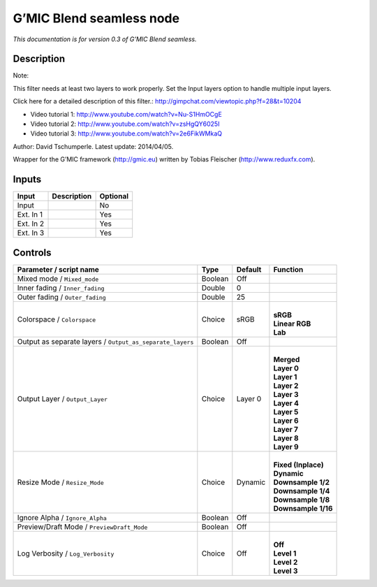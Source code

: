 .. _eu.gmic.Blendseamless:

G’MIC Blend seamless node
=========================

*This documentation is for version 0.3 of G’MIC Blend seamless.*

Description
-----------

Note:

This filter needs at least two layers to work properly. Set the Input layers option to handle multiple input layers.

Click here for a detailed description of this filter.: http://gimpchat.com/viewtopic.php?f=28&t=10204

+ Video tutorial 1: http://www.youtube.com/watch?v=Nu-S1HmOCgE

+ Video tutorial 2: http://www.youtube.com/watch?v=zsHgQY6025I

+ Video tutorial 3: http://www.youtube.com/watch?v=2e6FikWMkaQ

Author: David Tschumperle. Latest update: 2014/04/05.

Wrapper for the G’MIC framework (http://gmic.eu) written by Tobias Fleischer (http://www.reduxfx.com).

Inputs
------

+-----------+-------------+----------+
| Input     | Description | Optional |
+===========+=============+==========+
| Input     |             | No       |
+-----------+-------------+----------+
| Ext. In 1 |             | Yes      |
+-----------+-------------+----------+
| Ext. In 2 |             | Yes      |
+-----------+-------------+----------+
| Ext. In 3 |             | Yes      |
+-----------+-------------+----------+

Controls
--------

.. tabularcolumns:: |>{\raggedright}p{0.2\columnwidth}|>{\raggedright}p{0.06\columnwidth}|>{\raggedright}p{0.07\columnwidth}|p{0.63\columnwidth}|

.. cssclass:: longtable

+-----------------------------------------------------------+---------+---------+-----------------------+
| Parameter / script name                                   | Type    | Default | Function              |
+===========================================================+=========+=========+=======================+
| Mixed mode / ``Mixed_mode``                               | Boolean | Off     |                       |
+-----------------------------------------------------------+---------+---------+-----------------------+
| Inner fading / ``Inner_fading``                           | Double  | 0       |                       |
+-----------------------------------------------------------+---------+---------+-----------------------+
| Outer fading / ``Outer_fading``                           | Double  | 25      |                       |
+-----------------------------------------------------------+---------+---------+-----------------------+
| Colorspace / ``Colorspace``                               | Choice  | sRGB    | |                     |
|                                                           |         |         | | **sRGB**            |
|                                                           |         |         | | **Linear RGB**      |
|                                                           |         |         | | **Lab**             |
+-----------------------------------------------------------+---------+---------+-----------------------+
| Output as separate layers / ``Output_as_separate_layers`` | Boolean | Off     |                       |
+-----------------------------------------------------------+---------+---------+-----------------------+
| Output Layer / ``Output_Layer``                           | Choice  | Layer 0 | |                     |
|                                                           |         |         | | **Merged**          |
|                                                           |         |         | | **Layer 0**         |
|                                                           |         |         | | **Layer 1**         |
|                                                           |         |         | | **Layer 2**         |
|                                                           |         |         | | **Layer 3**         |
|                                                           |         |         | | **Layer 4**         |
|                                                           |         |         | | **Layer 5**         |
|                                                           |         |         | | **Layer 6**         |
|                                                           |         |         | | **Layer 7**         |
|                                                           |         |         | | **Layer 8**         |
|                                                           |         |         | | **Layer 9**         |
+-----------------------------------------------------------+---------+---------+-----------------------+
| Resize Mode / ``Resize_Mode``                             | Choice  | Dynamic | |                     |
|                                                           |         |         | | **Fixed (Inplace)** |
|                                                           |         |         | | **Dynamic**         |
|                                                           |         |         | | **Downsample 1/2**  |
|                                                           |         |         | | **Downsample 1/4**  |
|                                                           |         |         | | **Downsample 1/8**  |
|                                                           |         |         | | **Downsample 1/16** |
+-----------------------------------------------------------+---------+---------+-----------------------+
| Ignore Alpha / ``Ignore_Alpha``                           | Boolean | Off     |                       |
+-----------------------------------------------------------+---------+---------+-----------------------+
| Preview/Draft Mode / ``PreviewDraft_Mode``                | Boolean | Off     |                       |
+-----------------------------------------------------------+---------+---------+-----------------------+
| Log Verbosity / ``Log_Verbosity``                         | Choice  | Off     | |                     |
|                                                           |         |         | | **Off**             |
|                                                           |         |         | | **Level 1**         |
|                                                           |         |         | | **Level 2**         |
|                                                           |         |         | | **Level 3**         |
+-----------------------------------------------------------+---------+---------+-----------------------+
